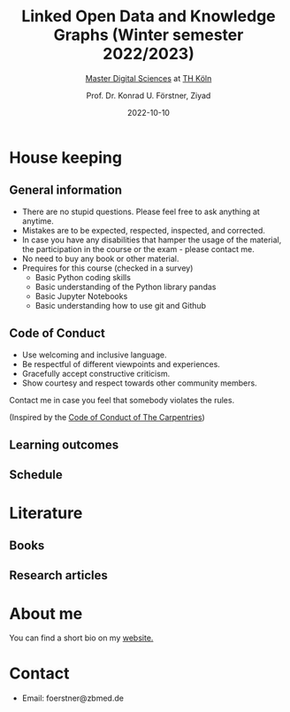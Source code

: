 #+TITLE: Linked Open Data and Knowledge Graphs (Winter semester 2022/2023)
#+SUBTITLE: [[https://digital-sciences.de][Master Digital Sciences]] at [[https://www.th-koeln.de/][TH Köln]]
#+AUTHOR: Prof. Dr. Konrad U. Förstner, Ziyad
#+DATE: 2022-10-10
#+LICENCE: CC-BY
#+LANGUAGE: en
#+KEYWORDS: Linked Open Data, Knowledge Grapsh, TH Köln
#+HTML_DOCTYPE: html5
#+EMAIL: foerstner@zbmed.de
#+OPTIONS: toc:t
#+OPTIONS: email:t
#+LATEX_HEADER: \usepackage[T1]{fontenc}
#+LATEX_HEADER: \usepackage[nomath]{lmodern}
#+HTML_HEAD: <link rel="stylesheet" type="text/css" href="./style.css"/>

* House keeping
** General information

- There are no stupid questions. Please feel free to ask anything at
  anytime.
- Mistakes are to be expected, respected, inspected, and corrected.
- In case you have any disabilities that hamper the usage of the
  material, the participation in the course or the exam - please
  contact me.
- No need to buy any book or other material.
- Prequires for this course (checked in a survey)
  - Basic Python coding skills
  - Basic understanding of the Python library pandas
  - Basic Jupyter Notebooks
  - Basic understanding how to use git and Github

** Code of Conduct

- Use welcoming and inclusive language.
- Be respectful of different viewpoints and experiences.
- Gracefully accept constructive criticism.
- Show courtesy and respect towards other community members.

Contact me in case you feel that somebody violates the rules.

(Inspired by the [[https://docs.carpentries.org/topic_folders/policies/code-of-conduct.html][Code of Conduct of The Carpentries]])

** Learning outcomes

** Schedule
   
* Literature

** Books
   
** Research articles
   
* About me

  You can find a short bio on my [[https://konrad.foerstner.org/][website.]]
  
* Contact
  - Email: foerstner@zbmed.de
